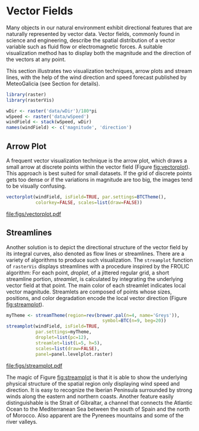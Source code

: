 #+PROPERTY:  header-args :session *R :tangle /home/oscar/github/spacetime-vis/vector.R :eval no-export
#+OPTIONS: ^:nil
#+BIND: org-latex-image-default-height "0.45\\textheight"

#+begin_src R :exports none
  ##################################################################
  ## Source code for the book: "Displaying time series, spatial and
  ## space-time data with R"
  
  ## Copyright (C) 2013-2012 Oscar Perpiñán Lamigueiro
  
  ## This program is free software you can redistribute it and/or modify
  ## it under the terms of the GNU General Public License as published
  ## by the Free Software Foundation; either version 2 of the License,
  ## or (at your option) any later version.
   
  ## This program is distributed in the hope that it will be useful, but
  ## WITHOUT ANY WARRANTY; without even the implied warranty of
  ## MERCHANTABILITY or FITNESS FOR A PARTICULAR PURPOSE.  See the GNU
  ## General Public License for more details.
   
  ## You should have received a copy of the GNU General Public License
  ## along with this program; if not, write to the Free Software
  ## Foundation, Inc., 59 Temple Place - Suite 330, Boston, MA
  ## 02111-1307, USA.
  ####################################################################
#+end_src

#+begin_src R :exports none :tangle no
  setwd('~/Dropbox/chapman/book/')
#+end_src

#+begin_src R :exports none  
  ##################################################################
  ## Initial configuration
  ##################################################################
  ## Clone or download the repository and set the working directory
  ## with setwd to the folder where the repository is located.
#+end_src

* Vector Fields
<<sec:vector>>

#+begin_src R :exports none
##################################################################
## Vector fields
##################################################################
#+end_src

Many objects in our natural environment exhibit directional
features that are naturally represented by vector data. Vector
fields, commonly found in science and engineering, describe the
spatial distribution of a vector variable such as fluid flow or
electromagnetic forces. A suitable visualization method has to
display both the magnitude and the direction of the vectors at any
point.

This section illustrates two visualization techniques, arrow plots and
stream lines, with the help of the wind direction and speed forecast
published by MeteoGalicia (see Section \ref{sec:animationST} for
details).

#+BEGIN_LaTeX
  \index{Packages!rasterVis@\texttt{rasterVis}}
  \index{Packages!raster@\texttt{raster}}
  \index{Data!Wind Speed}
#+END_LaTeX

#+begin_src R 
  library(raster)
  library(rasterVis)
  
  wDir <- raster('data/wDir')/180*pi
  wSpeed <- raster('data/wSpeed')
  windField <- stack(wSpeed, wDir)
  names(windField) <- c('magnitude', 'direction')
#+end_src

** Arrow Plot
#+begin_src R :exports none
##################################################################
## Arrow plot
##################################################################
#+end_src
A frequent vector visualization technique is the arrow plot, which
draws a small arrow at discrete points within the vector field
(Figure [[fig:vectorplot]]). This approach is best suited for
small datasets. If the grid of discrete points gets too dense or
if the variations in magnitude are too big, the images tend to be
visually confusing.

#+BEGIN_LaTeX
  \index{vectorplot@\texttt{vectorplot}}
#+END_LaTeX
#+begin_src R :results output graphics :exports both :file figs/vectorplot.pdf
  vectorplot(windField, isField=TRUE, par.settings=BTCTheme(),
             colorkey=FALSE, scales=list(draw=FALSE))
#+end_src

#+CAPTION: Arrow plot of the wind vector field.
#+LABEL: fig:vectorplot
#+RESULTS:
[[file:figs/vectorplot.pdf]]

** Streamlines
#+begin_src R :exports none
##################################################################
## Streamlines
##################################################################
#+end_src

Another solution is to depict the directional structure of the vector
field by its integral curves, also denoted as flow lines or
streamlines. There are a variety of algorithms to produce such
visualization. The =streamplot= function of =rasterVis= displays
streamlines with a procedure inspired by the FROLIC algorithm: For
each point, /droplet/, of a jittered regular grid, a short streamline
portion, /streamlet/, is calculated by integrating the underlying
vector field at that point. The main color of each streamlet indicates
local vector magnitude. Streamlets are composed of points whose sizes,
positions, and color degradation encode the local vector direction
(Figure [[fig:streamplot]]).

#+BEGIN_LaTeX
  \index{streamplot@\texttt{streamplot}}
  \index{brewer.pal@\texttt{brewer.pal}}
#+END_LaTeX
#+begin_src R :results output graphics :exports both :file figs/streamplot.pdf
  myTheme <- streamTheme(region=rev(brewer.pal(n=4, name='Greys')),
                                      symbol=BTC(n=9, beg=20))
  streamplot(windField, isField=TRUE,
             par.settings=myTheme,
             droplet=list(pc=12),
             streamlet=list(L=5, h=5),
             scales=list(draw=FALSE),
             panel=panel.levelplot.raster)
#+end_src

#+CAPTION: Streamlines of the wind vector field.
#+LABEL: fig:streamplot
#+RESULTS:
[[file:figs/streamplot.pdf]]

The magic of Figure [[fig:streamplot]] is that it is able to show the
underlying physical structure of the spatial region only displaying
wind speed and direction. It is easy to recognize the Iberian
Peninsula surrounded by strong winds along the eastern and northern
coasts. Another feature easily distinguishable is the Strait of
Gibraltar, a channel that connects the Atlantic Ocean to the
Mediterranean Sea between the south of Spain and the north of
Morocco. Also apparent are the Pyrenees mountains and some of the
river valleys.


